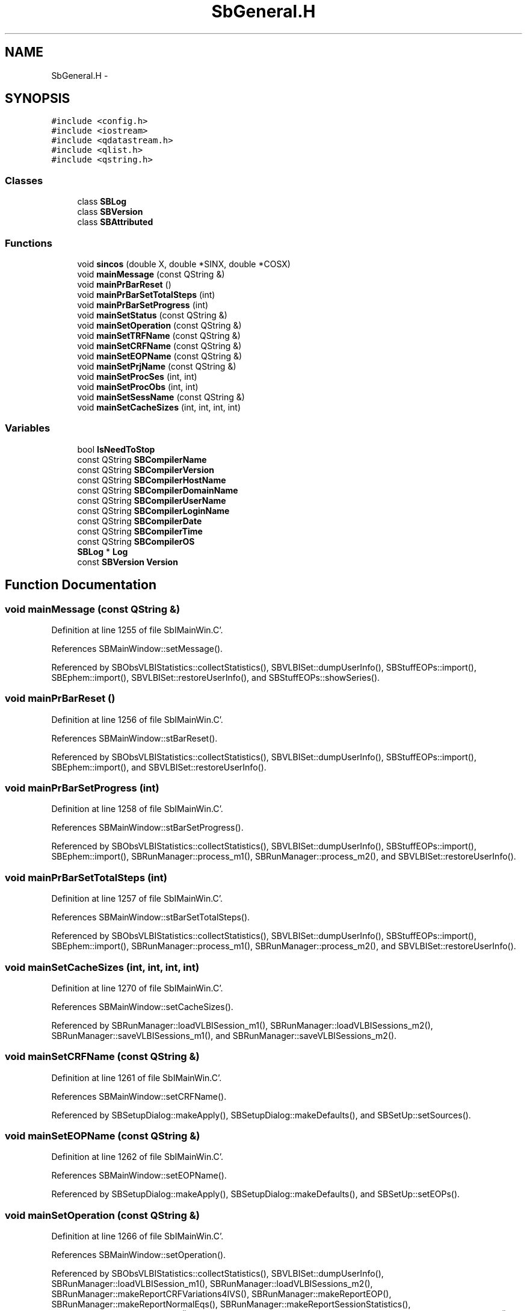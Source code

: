 .TH "SbGeneral.H" 3 "Mon May 14 2012" "Version 2.0.2" "SteelBreeze Reference Manual" \" -*- nroff -*-
.ad l
.nh
.SH NAME
SbGeneral.H \- 
.SH SYNOPSIS
.br
.PP
\fC#include <config\&.h>\fP
.br
\fC#include <iostream>\fP
.br
\fC#include <qdatastream\&.h>\fP
.br
\fC#include <qlist\&.h>\fP
.br
\fC#include <qstring\&.h>\fP
.br

.SS "Classes"

.in +1c
.ti -1c
.RI "class \fBSBLog\fP"
.br
.ti -1c
.RI "class \fBSBVersion\fP"
.br
.ti -1c
.RI "class \fBSBAttributed\fP"
.br
.in -1c
.SS "Functions"

.in +1c
.ti -1c
.RI "void \fBsincos\fP (double X, double *SINX, double *COSX)"
.br
.ti -1c
.RI "void \fBmainMessage\fP (const QString &)"
.br
.ti -1c
.RI "void \fBmainPrBarReset\fP ()"
.br
.ti -1c
.RI "void \fBmainPrBarSetTotalSteps\fP (int)"
.br
.ti -1c
.RI "void \fBmainPrBarSetProgress\fP (int)"
.br
.ti -1c
.RI "void \fBmainSetStatus\fP (const QString &)"
.br
.ti -1c
.RI "void \fBmainSetOperation\fP (const QString &)"
.br
.ti -1c
.RI "void \fBmainSetTRFName\fP (const QString &)"
.br
.ti -1c
.RI "void \fBmainSetCRFName\fP (const QString &)"
.br
.ti -1c
.RI "void \fBmainSetEOPName\fP (const QString &)"
.br
.ti -1c
.RI "void \fBmainSetPrjName\fP (const QString &)"
.br
.ti -1c
.RI "void \fBmainSetProcSes\fP (int, int)"
.br
.ti -1c
.RI "void \fBmainSetProcObs\fP (int, int)"
.br
.ti -1c
.RI "void \fBmainSetSessName\fP (const QString &)"
.br
.ti -1c
.RI "void \fBmainSetCacheSizes\fP (int, int, int, int)"
.br
.in -1c
.SS "Variables"

.in +1c
.ti -1c
.RI "bool \fBIsNeedToStop\fP"
.br
.ti -1c
.RI "const QString \fBSBCompilerName\fP"
.br
.ti -1c
.RI "const QString \fBSBCompilerVersion\fP"
.br
.ti -1c
.RI "const QString \fBSBCompilerHostName\fP"
.br
.ti -1c
.RI "const QString \fBSBCompilerDomainName\fP"
.br
.ti -1c
.RI "const QString \fBSBCompilerUserName\fP"
.br
.ti -1c
.RI "const QString \fBSBCompilerLoginName\fP"
.br
.ti -1c
.RI "const QString \fBSBCompilerDate\fP"
.br
.ti -1c
.RI "const QString \fBSBCompilerTime\fP"
.br
.ti -1c
.RI "const QString \fBSBCompilerOS\fP"
.br
.ti -1c
.RI "\fBSBLog\fP * \fBLog\fP"
.br
.ti -1c
.RI "const \fBSBVersion\fP \fBVersion\fP"
.br
.in -1c
.SH "Function Documentation"
.PP 
.SS "void mainMessage (const QString &)"
.PP
Definition at line 1255 of file SbIMainWin\&.C'\&.
.PP
References SBMainWindow::setMessage()\&.
.PP
Referenced by SBObsVLBIStatistics::collectStatistics(), SBVLBISet::dumpUserInfo(), SBStuffEOPs::import(), SBEphem::import(), SBVLBISet::restoreUserInfo(), and SBStuffEOPs::showSeries()\&.
.SS "void mainPrBarReset ()"
.PP
Definition at line 1256 of file SbIMainWin\&.C'\&.
.PP
References SBMainWindow::stBarReset()\&.
.PP
Referenced by SBObsVLBIStatistics::collectStatistics(), SBVLBISet::dumpUserInfo(), SBStuffEOPs::import(), SBEphem::import(), and SBVLBISet::restoreUserInfo()\&.
.SS "void mainPrBarSetProgress (int)"
.PP
Definition at line 1258 of file SbIMainWin\&.C'\&.
.PP
References SBMainWindow::stBarSetProgress()\&.
.PP
Referenced by SBObsVLBIStatistics::collectStatistics(), SBVLBISet::dumpUserInfo(), SBStuffEOPs::import(), SBEphem::import(), SBRunManager::process_m1(), SBRunManager::process_m2(), and SBVLBISet::restoreUserInfo()\&.
.SS "void mainPrBarSetTotalSteps (int)"
.PP
Definition at line 1257 of file SbIMainWin\&.C'\&.
.PP
References SBMainWindow::stBarSetTotalSteps()\&.
.PP
Referenced by SBObsVLBIStatistics::collectStatistics(), SBVLBISet::dumpUserInfo(), SBStuffEOPs::import(), SBEphem::import(), SBRunManager::process_m1(), SBRunManager::process_m2(), and SBVLBISet::restoreUserInfo()\&.
.SS "void mainSetCacheSizes (int, int, int, int)"
.PP
Definition at line 1270 of file SbIMainWin\&.C'\&.
.PP
References SBMainWindow::setCacheSizes()\&.
.PP
Referenced by SBRunManager::loadVLBISession_m1(), SBRunManager::loadVLBISessions_m2(), SBRunManager::saveVLBISessions_m1(), and SBRunManager::saveVLBISessions_m2()\&.
.SS "void mainSetCRFName (const QString &)"
.PP
Definition at line 1261 of file SbIMainWin\&.C'\&.
.PP
References SBMainWindow::setCRFName()\&.
.PP
Referenced by SBSetupDialog::makeApply(), SBSetupDialog::makeDefaults(), and SBSetUp::setSources()\&.
.SS "void mainSetEOPName (const QString &)"
.PP
Definition at line 1262 of file SbIMainWin\&.C'\&.
.PP
References SBMainWindow::setEOPName()\&.
.PP
Referenced by SBSetupDialog::makeApply(), SBSetupDialog::makeDefaults(), and SBSetUp::setEOPs()\&.
.SS "void mainSetOperation (const QString &)"
.PP
Definition at line 1266 of file SbIMainWin\&.C'\&.
.PP
References SBMainWindow::setOperation()\&.
.PP
Referenced by SBObsVLBIStatistics::collectStatistics(), SBVLBISet::dumpUserInfo(), SBRunManager::loadVLBISession_m1(), SBRunManager::loadVLBISessions_m2(), SBRunManager::makeReportCRFVariations4IVS(), SBRunManager::makeReportEOP(), SBRunManager::makeReportNormalEqs(), SBRunManager::makeReportSessionStatistics(), SBRunManager::makeReportTRF(), SBRunManager::makeReportTroposphere(), SBRunManager::prepare4Run_m1(), SBRunManager::prepare4Run_m2(), SBVLBISet::restoreUserInfo(), SBRunManager::saveVLBISessions_m1(), SBRunManager::saveVLBISessions_m2(), SBRunManager::SBRunManager(), and SBSolutionBrowser::SBSolutionBrowser()\&.
.SS "void mainSetPrjName (const QString &)"
.PP
Definition at line 1263 of file SbIMainWin\&.C'\&.
.PP
References SBMainWindow::setPrjName()\&.
.PP
Referenced by SBSetupDialog::makeApply(), SBSetupDialog::makeDefaults(), and SBSetUp::setProject()\&.
.SS "void mainSetProcObs (int, int)"
.PP
Definition at line 1268 of file SbIMainWin\&.C'\&.
.PP
References SBMainWindow::setProcObs()\&.
.PP
Referenced by SBRunManager::process_m1(), and SBRunManager::process_m2()\&.
.SS "void mainSetProcSes (int, int)"
.PP
Definition at line 1267 of file SbIMainWin\&.C'\&.
.PP
References SBMainWindow::setProcSes()\&.
.PP
Referenced by SBObsVLBIStatistics::collectStatistics(), SBVLBISet::dumpUserInfo(), SBVLBISet::restoreUserInfo(), SBRunManager::saveVLBISessions_m1(), and SBRunManager::saveVLBISessions_m2()\&.
.SS "void mainSetSessName (const QString &)"
.PP
Definition at line 1269 of file SbIMainWin\&.C'\&.
.PP
References SBMainWindow::setSessName()\&.
.PP
Referenced by SBObsVLBIStatistics::collectStatistics(), SBVLBISet::dumpUserInfo(), SBRunManager::loadVLBISession_m1(), SBRunManager::loadVLBISessions_m2(), SBRunManager::process_m1(), SBVLBISet::restoreUserInfo(), SBRunManager::saveVLBISessions_m1(), and SBRunManager::saveVLBISessions_m2()\&.
.SS "void mainSetStatus (const QString &)"
.PP
Definition at line 1264 of file SbIMainWin\&.C'\&.
.PP
References SBMainWindow::setStatus()\&.
.SS "void mainSetTRFName (const QString &)"
.PP
Definition at line 1260 of file SbIMainWin\&.C'\&.
.PP
References SBMainWindow::setTRFName()\&.
.PP
Referenced by SBSetupDialog::makeApply(), SBSetupDialog::makeDefaults(), and SBSetUp::setStations()\&.
.SS "void sincos (doubleX, double *SINX, double *COSX)\fC [inline]\fP"
.PP
Definition at line 56 of file SbGeneral\&.H'\&.
.PP
Referenced by SBRefraction::altitudeCorr(), SBSTideUT1::calc(), SBOTideEOPGenS::calc(), SBNutThIAU1980::calc(), SBNutThIAU1996::calc(), SBNutThIAU2000A::calc(), SBOTideEOPRay1994_1996::calc(), SBOTideEOPRay1994_2003::calc(), SBATideEOP_BBP_02::calc(), SBNonTideEOP_Viron_02::calc(), SBGravTideEOP_B_02::calc(), SBRunManager::constraintSourceCoord(), SBSolidTideLdIERS96::deg2OutPhase(), SBAploEphem::displacement(), SBSolidTideLdIERS96::latDepend(), SBSolidTideLdIERS96::makeStep2(), SBOceanTideLd::operator()(), SBPolarTideLd::operator()(), RotDerMatrix::operator()(), Rot2DerMatrix::operator()(), SBSolidTideLd::permTide(), SBSolidTideLdIERS96::permTide(), SBRefraction::refrDir(), SBSource::rt(), and SBNROThIAU2000A::sum()\&.
.SH "Variable Documentation"
.PP 
.SS "bool \fBIsNeedToStop\fP"
.PP
Definition at line 101 of file SbIMainWin\&.C'\&.
.PP
Referenced by SBMainWindow::ExecuteDoubleRunProj(), SBMainWindow::ExecuteRunProj(), SBRunManager::process_m1(), SBRunManager::process_m2(), SBMainWindow::SBMainWindow(), and SBMainWindow::stopRunning()\&.
.SS "\fBSBLog\fP* \fBLog\fP"
.PP
Definition at line 31 of file SbGeneral\&.C'\&.
.PP
Referenced by SBSourceImport::accept(), SBStationImport::accept(), SBAliasEditor::accept(), SBVLBINetworkEditor::addEntry(), SBStochParameter::addPar(), SBProjectEdit::addSession(), SBProject::addSession(), SBSite::addStation(), SBFilterModel::analyseSeries(), SBParameterList::append(), SBVector::at(), SBMatrix::at(), SBUpperMatrix::at(), SBSymMatrix::at(), SBStation::axisOffsetLenght(), SBSolutionBrowser::batch4StochSoChanged(), SBSolutionBrowser::batch4StochStChanged(), SBStuffStations::browseEcc(), SBVLBISetView::browseMRecords(), SBDelay::calc(), SBEphem::calc(), SBFrameClassic::calc(), SBNutThIAU1980::calc(), SBNutThIAU1996::calc(), SBNutThIAU2000A::calc(), SBStation::calcDisplacement(), SBEphem::calcI(), SBFilteringGauss::calcSigmas(), SBFileConv::check(), SBSetUp::CheckDir(), SBAploEphem::checkEphem(), SBSpectrumAnalyserMEM::checkLine(), SBRunManager::checkParameterLists(), SBVLBISesInfo::checkPath(), SBSolution::checkPath(), SBEOP::checkRanges(), SBDataSeries::checkRecords(), SBVLBIPreProcess::clearPars(), SBLogger::ClearSpool(), SBEstimator::collectContStochs4NextBatch(), collectListOfSINEXParameters(), collectListOfSINEXParameters4NEQ(), SBObsVLBIStatistics::collectStatistics(), SBRunManager::constrainClocks(), SBRunManager::constraintEOP(), SBRunManager::constraintSourceCoord(), SBRunManager::constraintStationCoord(), SBRunManager::constraintStationVeloc(), SBMainWindow::ControlConfigure(), SBMainWindow::ControlDefault(), SBMainWindow::ControlFlushLog(), SBMainWindow::ControlSelectFont(), SBMEM::createAuxVectors(), SBVLBIPreProcess::currentSesChange(), SBEstimator::dataUpdate(), SBEstimator::dataUpdateGlobalConstr(), SBStationEditor::delCoordinates(), SBStuffStationsEcc::deleteEntry(), SBSiteEditor::deleteEntry(), SBVLBISetView::deleteEntry(), SBVLBINetworkEditor::deleteEntry(), SBStaParsEditor::deleteEntry(), SBStuffSources::deleteEntryA(), SBStuffStations::deleteEntryA(), SBStuffSources::deleteEntryS(), SBStuffStations::deleteEntryS(), SBBrowseHistory::deleteHistoryLine(), SBSolution::deleteSolution(), SBSetupDialog::delInst(), SBSetupDialog::delPacker(), SBProjectEdit::delSession(), SBProject::delSession(), SBSite::delStation(), SBEOP::dEps(), SBPlateMotion::displacement(), SBAploEphem::displacement(), SBEOP::dLOD(), SBEOP::dPsi(), SBStuffEOPs::draw(), SBStochParameter::dump2File(), SBSolution::dumpParameters(), SBVLBISession::dumpUserInfo(), SBEOP::dUT1_UTC(), SBEOP::dX(), SBEOP::dY(), SBProjectCreate::editEntry(), SBStuffStationsEcc::editEntry(), SBSiteEditor::editEntry(), SBVLBISetView::editEntry(), SBVLBINetworkEditor::editEntry(), SBStuffSources::editEntryA(), SBStuffStations::editEntryA(), SBStuffSources::editEntryS(), SBStuffStations::editEntryS(), SBVLBISetView::editNetworks(), SBMainWindow::ExecuteBrowseSolution(), SBMainWindow::ExecuteDoubleRunProj(), SBMainWindow::ExecuteDrop(), SBMainWindow::ExecuteEditProj(), SBMainWindow::ExecuteGenProj(), SBMainWindow::ExecuteModels(), SBMainWindow::ExecuteParameters(), SBMainWindow::ExecuteReportProj(), SBMainWindow::ExecuteRunProj(), SBMainWindow::ExecuteSelProj(), SBStuffSources::exportData(), SBStuffStations::exportData(), SBProject::fillBaseDict(), SBAploChunk::fillDict(), SBVLBISession::fillDicts(), SBVLBISet::fillDicts(), SBVLBIPreProcess::fillObsListView(), SBRunManager::fillParameterList(), SBProject::fillSessionDict(), SBProject::fillSourceDict(), SBProject::fillStationDict(), SBEcc::findEcc(), SBDBHFormat::getBlock(), SBAploEphem::getReady(), handlerSIGs(), SBMainWindow::HelpAbout(), SBMainWindow::HelpAboutQt(), SBMainWindow::HelpHelp(), SBEphem::import(), SBAploChunk::import(), SBVLBISetView::import(), SBVLBISet::import(), SBStuffSources::importData(), SBStuffStations::importData(), SBStuffStationsEcc::importData(), SBEcc::importEccDat(), SBSrcMap::importFITS(), SBAploEphem::importHPS(), SBSourceImport::importICRF(), SBStationImport::importITRF(), SBMaster::importMF(), SBEOP::importSeries(), SBEphem::initData(), SBFCList::insert(), SBInstitutionList::insert(), SBStuffStationsEcc::insertEntry(), SBSiteEditor::insertEntry(), SBStuffSources::insertEntryA(), SBStuffStations::insertEntryA(), SBStuffSources::insertEntryS(), SBStuffStations::insertEntryS(), SBEstimator::GroupList::inSort(), SBParameterList::inSort(), SBStochParameterList::inSort(), SB_TRF::inSort(), SBEOP::interpolateEOPs(), SBFilterModel::isCanRun(), SBObsVLBIEntry::isEligible(), SBDBHLRecPrefixed::isPrefixParsed(), SBSetUp::loadAploEphem(), SBSetUp::LoadConfig(), SBSetUp::loadCRF(), SBStationImport::loadECCdat(), SBSetUp::loadEOP(), SBStationImport::loadFile1994(), SBSourceImport::loadFile1995(), SBStationImport::loadFile2000(), SBSolution::loadGlbCor(), SBSolution::loadGlbPar(), SBSolution::loadLocCor(), SBSolution::loadLocPar(), SBSolution::loadNormalEqs(), SBStationImport::loadNScodes(), SBSetUp::loadObsVLBIStatistics(), SBStationImport::loadOLoad(), SBSetUp::loadProject(), SBVLBISet::loadSession(), SBSolution::loadStatistics(), SBSolution::loadStcPar(), SBSetUp::LoadStuff(), SBSetUp::loadTRF(), SBSetUp::loadVLBI(), SBRunManager::loadVLBISession_m1(), SBRunManager::loadVLBISessions_m2(), SB_CRF::lookupNearest(), SB_TRF::lookupNearest(), SBSolutionBrowser::lookupParameters(), SB_TRF::lookupStation(), SBSpectrumAnalyserMEM::makeAnalysis(), SBFilteringGauss::makeAnalysisWith3Sigma(), SBSetupDialog::makeApply(), SBProjectEdit::makeApply(), SBModelEditor::makeApply(), SBSourceEditor::makeApply(), SBParametersEditor::makeApply(), SBSiteEditor::makeApply(), SBStationEditor::makeApply(), SBVLBISessionEditor::makeApply(), SBModelEditor::makeDefault(), SBParametersEditor::makeDefault(), SBParEditor::makeDefault(), SBSetupDialog::makeDefaults(), SBRunManager::makeReportCRF(), SBRunManager::makeReportCRFVariations(), SBRunManager::makeReportCRFVariations4IVS(), SBRunManager::makeReportEOP(), SBRunManager::makeReportMaps(), SBRunManager::makeReportNormalEqs(), SBRunManager::makeReports(), SBRunManager::makeReportSessionStatistics(), SBRunManager::makeReportTechDescription(), SBRunManager::makeReportTRF(), SBRunManager::makeReportTRFVariations(), SBRunManager::makeReportTroposphere(), SBEstimator::mapContStochs4NewBatch(), SBMaster::mapFiles(), SBMaster::mapRecords(), matT_x_mat(), SBEstimator::moveGlobalInfo(), SBEstimator::moveGlobalInfo_Old(), SBFileConv::open4In(), SBFileConv::open4Out(), SBEphem::openFile(), SBOceanTideLd::operator()(), SBPolarTideLd::operator()(), SBVector::operator()(), SBSolidTideLd::operator()(), SBPrec_IAU1976::operator()(), SBTideLd::operator()(), SBPrec_IAU2000::operator()(), SBMatrix::operator()(), SBRefraction::operator()(), SBNut_IAU1980::operator()(), SBNut_IAU2000::operator()(), SBPolus::operator()(), SBUpperMatrix::operator()(), operator*(), operator+(), SBVector::operator+=(), SBMatrix::operator+=(), SBUpperMatrix::operator+=(), operator-(), SBVector::operator-=(), SBMatrix::operator-=(), SBUpperMatrix::operator-=(), operator<<(), SBVector::operator=(), SBMatrix::operator=(), SBUpperMatrix::operator=(), SBVector::operator==(), operator>>(), operator~(), SBSymMatrix::operator~(), SBPlotArea::output4Files(), SBVLBISession::parseObsDumpString(), SBDBHFormat::postRead(), SBEOP::prepare4Date(), SBEstimator::prepare4Local(), SBRunManager::prepare4Run_m1(), SBRunManager::prepare4Run_m2(), SBSpline::prepare4Spline(), SB_CRF::prepareAliases4Output(), SBSite::prepareDicts(), SB_TRF::prepareEccs4Session(), SBFilterGauss::prepareModels(), SBMEM::prepareSpectrum(), SBVLBIPreProcess::preProcess(), SBObsVLBIEntry::process(), SBRunManager::process_m1(), SBRunManager::process_m2(), QuadraticForm(), SBFilteringGauss::readDataFile(), SBSpectrumAnalyserMEM::readDataFile(), SBMEM::readDataFile(), SBFilterGauss::readDataFile(), SBFilteringGauss::redrawDataPlot_ExpMode(), SBRefraction::refrDir(), SBStationEcc::registerEcc(), SBEcc::registerEcc(), SBAploEphem::registerStation(), SBEstimator::GroupList::remove(), SBProjectSel::remove(), SBParameterList::remove(), SBStochParameterList::remove(), SBVLBISet::removeSession(), SBParameterList::report(), SBStochParameter::report(), SBStochParameterList::report(), Vector3::report2Log(), Matrix3::report2Log(), SBStationInfo::restoreUserInfo(), SBStationInfoList::restoreUserInfo(), SBBaseInfo::restoreUserInfo(), SBBaseInfoList::restoreUserInfo(), SBSourceInfo::restoreUserInfo(), SBSourceInfoList::restoreUserInfo(), SBVLBISession::restoreUserInfo(), RRT(), RTR(), SBParameter::rw(), SBPlot::save2PS(), SBSetUp::saveAploEphem(), SBAploEphem::saveChunk(), SBSetUp::SaveConfig(), SBSetUp::saveCRF(), SBSetUp::saveEOP(), SBSolution::saveGlbCor(), SBSolution::saveGlbPar(), SBSolution::saveLocCor(), SBSolution::saveLocPar(), SBSolution::saveNormalEqs(), SBSetUp::saveObsVLBIStatistics(), SBSetUp::saveProject(), SBVLBISet::saveSession(), SBSolution::saveStatistics(), SBSolution::saveStcPar(), SBSetUp::SaveStuff(), SBSetUp::saveTRF(), SBSetUp::saveVLBI(), SBRunManager::saveVLBISessions_m1(), SBRunManager::saveVLBISessions_m2(), SBCablesBrowser::SBCablesBrowser(), SBCentralPanel::SBCentralPanel(), SBEstimator::SBEstimator(), SBMainWindow::SBMainWindow(), SBPlot::SBPlot(), SBPolus::SBPolus(), SBPolusNRO::SBPolusNRO(), SBPrecNutNRO::SBPrecNutNRO(), SBProjectSel::SBProjectSel(), SBRunManager::SBRunManager(), SBSetUp::SBSetUp(), SBSolution::SBSolution(), SBSolutionBrowser::SBSolutionBrowser(), SBSpline::SBSpline(), SBVLBISessionEditor::SBVLBISessionEditor(), SBSpectrumAnalyserMEM::scan4FPE(), SBPlotCarrier::selfCheck(), SBVector::set(), SBMatrix::set(), SBUpperMatrix::set(), SBMatrix::setCol(), SBUpperMatrix::setCol(), SBMJD::setMJD(), SBFilterModel::setTermToKeep(), SBTime::setUTC(), SBMatrix::setVector(), SBUpperMatrix::setVector(), sinex_SiteIDBlock(), sinex_SolutionEpochsBlock(), sinex_SourceIDBlock(), sinex_tro_SiteIDBlock(), sinex_tro_StaCoordinatesBlock(), sinex_tro_TropSolutionBlock(), Solve(), SBEstimator::solveGlobals(), SBEstimator::solveLocals(), SBEstimator::solveStochs(), SBObsVLBIEntry::source(), SBSpline::spline(), SBObsVLBIEntry::station1(), SBObsVLBIEntry::station2(), SBRunManager::stripCRF(), SBRunManager::stripTRF(), SBMainWindow::StuffAplo(), SBMainWindow::StuffEccenticities(), SBMainWindow::StuffEOPs(), SBMainWindow::StuffEphemerides(), SBMainWindow::StuffModels(), SBMainWindow::StuffModelsNutEps(), SBMainWindow::StuffModelsNutPsi(), SBMainWindow::StuffModelsPolDiurn(), SBMainWindow::StuffModelsUT1Diurn(), SBMainWindow::StuffModelsUT1High(), SBMainWindow::StuffModelsUT1Low(), SBMainWindow::StuffPlateMotion(), SBMainWindow::StuffSources(), SBMainWindow::StuffStations(), SBMainWindow::StuffVLBIObs(), SBFilterGauss::substractFilter(), SBMainWindow::TestAplo(), SBMainWindow::TestDiurnalEOPs(), SBMainWindow::TestEOPs(), SBMainWindow::TestEphemerides(), SBMainWindow::TestJustATest(), SBMainWindow::TestNutation(), SBMainWindow::TestOceanTide(), SBMainWindow::TestPoleTide(), SBMainWindow::TestPrecession(), SBMainWindow::TestRotation(), SBMainWindow::TestSolidTide(), SBParameter::update(), SBStochParameter::update(), SBSolutionBrowser::updateCRF(), SBSetUp::UpdateLogger(), SBParameterList::updateSolution(), SBSolutionBrowser::updateTRF(), SBMainWindow::UtilitiesBrowseStat4All(), SBMainWindow::UtilitiesBrowseStat4Prj(), SBMainWindow::UtilitiesCollectStat4All(), SBMainWindow::UtilitiesCollectStat4Prj(), SBMainWindow::UtilitiesDumpUI(), SBMainWindow::UtilitiesFilters(), SBMainWindow::UtilitiesPreProc(), SBMainWindow::UtilitiesRestoreUI(), SBMainWindow::UtilitiesSpectrum(), SBPlateMotion::velocity(), SBSolutionBrowser::wLocalEOPPars(), SBSolutionBrowser::wLocalSoPars(), SBSolutionBrowser::wLocalStPars(), SBVLBISessionEditor::wObservs(), writeNormalEquationSystem(), SBFilteringGauss::wrote2File(), SBEphem::~SBEphem(), SBEstimator::~SBEstimator(), and SBMainWindow::~SBMainWindow()\&.
.SS "const QString SBCompilerDate"
.PP
Referenced by SBMainWindow::HelpAbout()\&.
.SS "const QString SBCompilerDomainName"
.PP
Referenced by SBMainWindow::HelpAbout(), and sinex_FileReferenceBlock()\&.
.SS "const QString SBCompilerHostName"
.PP
Referenced by SBMainWindow::HelpAbout(), and sinex_FileReferenceBlock()\&.
.SS "const QString SBCompilerLoginName"
.PP
Referenced by SBMainWindow::HelpAbout(), and sinex_FileReferenceBlock()\&.
.SS "const QString SBCompilerName"
.PP
Referenced by SBMainWindow::HelpAbout()\&.
.SS "const QString SBCompilerOS"
.PP
Referenced by SBMainWindow::HelpAbout(), and sinex_FileReferenceBlock()\&.
.SS "const QString SBCompilerTime"
.PP
Referenced by SBMainWindow::HelpAbout()\&.
.SS "const QString SBCompilerUserName"
.PP
Referenced by SBMainWindow::HelpAbout(), and sinex_FileReferenceBlock()\&.
.SS "const QString SBCompilerVersion"
.PP
Referenced by SBMainWindow::HelpAbout()\&.
.SS "const \fBSBVersion\fP \fBVersion\fP"
.PP
Referenced by SBSetUp::CheckDir(), SBSolution::checkPath(), SBSolution::dumpParameters(), SBMainWindow::ExecuteDrop(), handlerSIGs(), SBMainWindow::HelpAbout(), SBMainWindow::HelpAboutQt(), SBSetUp::LoadConfig(), SBRunManager::makeReportCRFVariations(), SBRunManager::makeReportMaps(), SBRunManager::makeReportTRFVariations(), operator<<(), SBEstimator::prepare4Local(), SBPlot::save2PS(), SBEstimator::SBEstimator(), SBSolution::SBSolution(), SBSolutionBrowser::SBSolutionBrowser(), SBMainWindow::setupStatusBar(), and sinex_FileReferenceBlock()\&.
.SH "Author"
.PP 
Generated automatically by Doxygen for SteelBreeze Reference Manual from the source code'\&.
